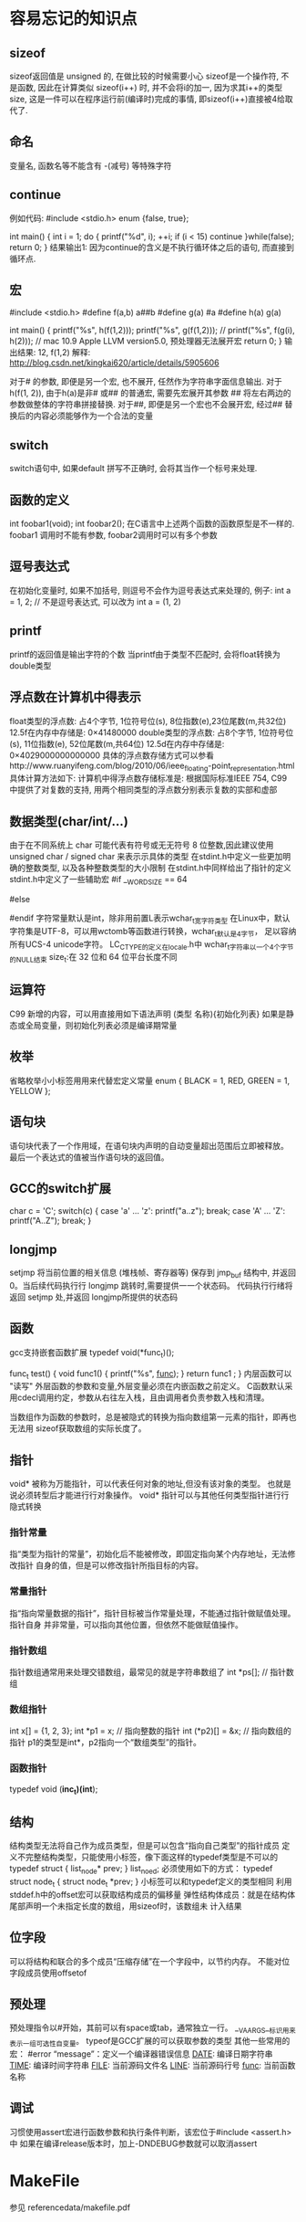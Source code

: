 * 容易忘记的知识点
** sizeof
   sizeof返回值是 unsigned 的, 在做比较的时候需要小心
   sizeof是一个操作符, 不是函数, 因此在计算类似 sizeof(i++) 时, 并不会将i的加一, 因为求其i++的类型size,
   这是一件可以在程序运行前(编译时)完成的事情, 即sizeof(i++)直接被4给取代了.
** 命名
   变量名, 函数名等不能含有 -(减号) 等特殊字符
** continue
   例如代码:
   #include <stdio.h>
   enum {false, true};

   int main() {
       int i = 1;
       do {
           printf("%d\n", i);
           ++i;
           if (i < 15) 
               continue
       }while(false);
       return 0;
   }
   结果输出1: 因为continue的含义是不执行循环体之后的语句, 而直接到循环点.
** 宏
   #include <stdio.h>
   #define f(a,b) a##b
   #define g(a)   #a
   #define h(a) g(a)
 
   int main()
   {
       printf("%s\n", h(f(1,2)));
       printf("%s\n", g(f(1,2)));
       // printf("%s\n", f(g(i), h(2))); // mac 10.9 Apple LLVM version5.0, 预处理器无法展开宏
       return 0;
   }
   输出结果: 12, f(1,2)
   解释: http://blog.csdn.net/kingkai620/article/details/5905606
   # 将右边的参数作整体的字符串替换
   对于# 的参数, 即便是另一个宏, 也不展开, 任然作为字符串字面信息输出.
   对于h(f(1, 2)), 由于h(a)是非# 或## 的普通宏, 需要先宏展开其参数
   ## 将左右两边的参数做整体的字符串拼接替换.
   对于##, 即便是另一个宏也不会展开宏, 经过## 替换后的内容必须能够作为一个合法的变量
** switch
   switch语句中, 如果default 拼写不正确时, 会将其当作一个标号来处理.
** 函数的定义
   int foobar1(void);
   int foobar2();
   在C语言中上述两个函数的函数原型是不一样的. foobar1 调用时不能有参数, foobar2调用时可以有多个参数
** 逗号表达式
   在初始化变量时, 如果不加括号, 则逗号不会作为逗号表达式来处理的, 例子:
   int a = 1, 2; // 不是逗号表达式, 可以改为 int a = (1, 2)
** printf
   printf的返回值是输出字符的个数
   当printf由于类型不匹配时, 会将float转换为double类型
** 浮点数在计算机中得表示
   float类型的浮点数: 占4个字节, 1位符号位(s), 8位指数(e),23位尾数(m,共32位)
   12.5f在内存中存储是: 0×41480000
   double类型的浮点数: 占8个字节, 1位符号位(s), 11位指数(e), 52位尾数(m,共64位)
   12.5d在内存中存储是: 0×4029000000000000
   具体的浮点数存储方式可以参看http://www.ruanyifeng.com/blog/2010/06/ieee_floating-point_representation.html
   具体计算方法如下:
   计算机中得浮点数存储标准是: 根据国际标准IEEE 754, 
   C99 中提供了对复数的支持,  用两个相同类型的浮点数分别表示复数的实部和虚部
** 数据类型(char/int/...) 
   由于在不同系统上 char 可能代表有符号或无无符号 8 位整数,因此建议使用
   unsigned char / signed char 来表示示具体的类型
   在stdint.h中定义一些更加明确的整数类型, 以及各种整数类型的大小限制
   在stdint.h中同样给出了指针的定义
   stdint.h中定义了一些辅助宏
   #if __WORDSIZE == 64
   # define __INT64_C(c) c ## L
   # define __UINT64_C(c) c ## UL
   #else
   # define __INT64_C(c) c ## LL
   # define __UINT64_C(c) c ## ULL
   #endif
   字符常量默认是int，除非用前置L表示wchar_t宽字符类型
   在Linux中，默认字符集是UTF-8，可以用wctomb等函数进行转换，wchar_t默认是4字节，
   足以容纳所有UCS-4 unicode字符。
   LC_CTYPE的定义在locale.h中
   wchar_t字符串以一个4个字节的NULL结束
   size_t:在 32 位和 64 位平台长度不同
** 运算符
   C99 新增的内容，可以用直接用如下语法声明
   (类型 名称){初始化列表}
   如果是静态或全局变量，则初始化列表必须是编译期常量
** 枚举
   省略枚举小小标签用用来代替宏定义常量
   enum { BLACK = 1, RED, GREEN = 1, YELLOW };
** 语句块
   语句块代表了一个作用域，在语句块内声明的自动变量超出范围后立即被释放。
   最后一个表达式的值被当作语句块的返回值。
** GCC的switch扩展
     char c = 'C';
     switch(c) {
     case 'a' ... 'z':
       printf("a..z\n");
       break;
     case 'A' ... 'Z':
       printf("A..Z\n");
       break;
     }
** longjmp
   setjmp 将当前位置的相关信息 (堆栈帧、寄存器等) 保存到 jmp_buf 结构中,
   并返回 0。当后续代码执行行 longjmp 跳转时,需要提供一一个状态码。
   代码执行行绪将返回 setjmp 处,并返回 longjmp所提供的状态码
** 函数
   gcc支持嵌套函数扩展
   typedef void(*func_t)();

   func_t test() {
     void func1() {
       printf("%s\n", __func__);
     }
     return func1   ;
   }
   内层函数可以 "读写" 外层函数的参数和变量,外层变量必须在内嵌函数之前定义。
   C函数默认采用cdecl调用约定，参数从右往左入栈，且由调用者负责参数入栈和清理。

   当数组作为函数的参数时，总是被隐式的转换为指向数组第一元素的指针，即再也无法用
   sizeof获取数组的实际长度了。
** 指针
   void* 被称为万能指针，可以代表任何对象的地址,但没有该对象的类型。
   也就是说必须转型后才能进行行对象操作。
   void* 指针可以与其他任何类型指针进行行隐式转换
*** 指针常量
    指“类型为指针的常量”，初始化后不能被修改，即固定指向某个内存地址，无法修改指针
    自身的值，但是可以修改指针所指目标的内容。
*** 常量指针
    指“指向常量数据的指针”，指针目标被当作常量处理，不能通过指针做赋值处理。指针自身
    并非常量，可以指向其他位置，但依然不能做赋值操作。
*** 指针数组
    指针数组通常用来处理交错数组，最常见的就是字符串数组了
    int *ps[]; // 指针数组
*** 数组指针
    int x[] = {1, 2, 3};
    int *p1 = x; // 指向整数的指针
    int (*p2)[] = &x; // 指向数组的指针
    p1的类型是int*，p2指向一个“数组类型”的指针。
*** 函数指针
    typedef void (*inc_t)(int*);
    
** 结构
   结构类型无法将自己作为成员类型，但是可以包含“指向自己类型”的指针成员
   定义不完整结构类型，只能使用小标签，像下面这样的typedef类型是不可以的
   typedef struct {
     list_node* prev;
   } list_noed;
   必须使用如下的方式：
   typedef struct node_t {
     struct node_t *prev;
   }
   小标签可以和typedef定义的类型相同
   利用stddef.h中的offset宏可以获取结构成员的偏移量
   弹性结构体成员：就是在结构体尾部声明一个未指定长度的数组，用sizeof时，该数组未
   计入结果
** 位字段
   可以将结构和联合的多个成员“压缩存储”在一个字段中，以节约内存。
   不能对位字段成员使用offsetof
** 预处理
   预处理指令以#开始，其前可以有space或tab，通常独立一行。
   __VA_ARGS__标识用来表示一组可选性自变量。
   typeof是GCC扩展的可以获取参数的类型
   其他一些常用的宏：
   #error “message”：定义一个编译器错误信息
   __DATE__: 编译日期字符串
   __TIME__: 编译时间字符串
   __FILE__: 当前源码文件名
   __LINE__: 当前源码行号
   __func__: 当前函数名称
** 调试
   习惯使用assert宏进行函数参数和执行条件判断，该宏位于#include <assert.h>中
   如果在编译release版本时，加上-DNDEBUG参数就可以取消assert
* MakeFile
  参见 referencedata/makefile.pdf
* 代码优化
** 角度的计算
   最适合定点运算的角度表示方法，即不是360度等分圆的角度制，
   也不是2 pi为一个圆周的弧度制，而是更适合计算机来处理的，
   以64为直角的表示方法。因为让256为一个圆周角的话，更容易简化角度运算。
* GNU C, ANSI C, 标准C, 标准C++的区别与联系
  http://www.cnblogs.com/balaamwe/archive/2012/01/07/2316076.html
  
  ASNI C和标准C是一个概念。
  
